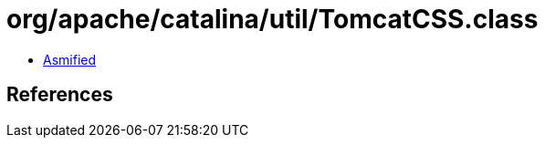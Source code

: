 = org/apache/catalina/util/TomcatCSS.class

 - link:TomcatCSS-asmified.java[Asmified]

== References

